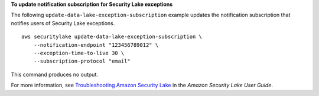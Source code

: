 **To update notification subscription for Security Lake exceptions**

The following ``update-data-lake-exception-subscription`` example updates the notification subscription that notifies users of Security Lake exceptions. ::

    aws securitylake update-data-lake-exception-subscription \
        --notification-endpoint "123456789012" \
        --exception-time-to-live 30 \
        --subscription-protocol "email"

This command produces no output.

For more information, see `Troubleshooting Amazon Security Lake <https://docs.aws.amazon.com/security-lake/latest/userguide/security-lake-troubleshoot.html#securitylake-data-lake-troubleshoot>`__ in the *Amazon Security Lake User Guide*.